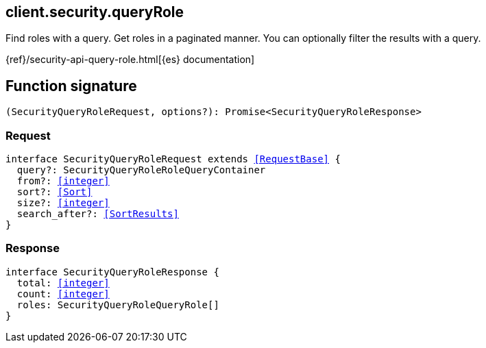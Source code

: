 [[reference-security-query_role]]

////////
===========================================================================================================================
||                                                                                                                       ||
||                                                                                                                       ||
||                                                                                                                       ||
||        ██████╗ ███████╗ █████╗ ██████╗ ███╗   ███╗███████╗                                                            ||
||        ██╔══██╗██╔════╝██╔══██╗██╔══██╗████╗ ████║██╔════╝                                                            ||
||        ██████╔╝█████╗  ███████║██║  ██║██╔████╔██║█████╗                                                              ||
||        ██╔══██╗██╔══╝  ██╔══██║██║  ██║██║╚██╔╝██║██╔══╝                                                              ||
||        ██║  ██║███████╗██║  ██║██████╔╝██║ ╚═╝ ██║███████╗                                                            ||
||        ╚═╝  ╚═╝╚══════╝╚═╝  ╚═╝╚═════╝ ╚═╝     ╚═╝╚══════╝                                                            ||
||                                                                                                                       ||
||                                                                                                                       ||
||    This file is autogenerated, DO NOT send pull requests that changes this file directly.                             ||
||    You should update the script that does the generation, which can be found in:                                      ||
||    https://github.com/elastic/elastic-client-generator-js                                                             ||
||                                                                                                                       ||
||    You can run the script with the following command:                                                                 ||
||       npm run elasticsearch -- --version <version>                                                                    ||
||                                                                                                                       ||
||                                                                                                                       ||
||                                                                                                                       ||
===========================================================================================================================
////////
++++
<style>
.lang-ts a.xref {
  text-decoration: underline !important;
}
</style>
++++

[[client.security.queryRole]]
== client.security.queryRole

Find roles with a query. Get roles in a paginated manner. You can optionally filter the results with a query.

{ref}/security-api-query-role.html[{es} documentation]
[discrete]
== Function signature

[source,ts]
----
(SecurityQueryRoleRequest, options?): Promise<SecurityQueryRoleResponse>
----

[discrete]
=== Request

[source,ts,subs=+macros]
----
interface SecurityQueryRoleRequest extends <<RequestBase>> {
  query?: SecurityQueryRoleRoleQueryContainer
  from?: <<integer>>
  sort?: <<Sort>>
  size?: <<integer>>
  search_after?: <<SortResults>>
}

----

[discrete]
=== Response

[source,ts,subs=+macros]
----
interface SecurityQueryRoleResponse {
  total: <<integer>>
  count: <<integer>>
  roles: SecurityQueryRoleQueryRole[]
}

----

